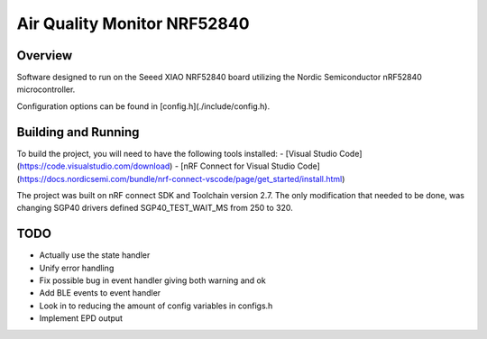 Air Quality Monitor NRF52840
###########

Overview
********

Software designed to run on the Seeed XIAO NRF52840 board utilizing the Nordic Semiconductor nRF52840 microcontroller.

Configuration options can be found in [config.h](./include/config.h).

Building and Running
********************

To build the project, you will need to have the following tools installed:
- [Visual Studio Code](https://code.visualstudio.com/download)
- [nRF Connect for Visual Studio Code](https://docs.nordicsemi.com/bundle/nrf-connect-vscode/page/get_started/install.html)

The project was built on nRF connect SDK and Toolchain version 2.7. The only modification that needed to be done, was changing SGP40 drivers defined SGP40_TEST_WAIT_MS from 250 to 320.


TODO
********************
* Actually use the state handler
* Unify error handling
* Fix possible bug in event handler giving both warning and ok
* Add BLE events to event handler
* Look in to reducing the amount of config variables in configs.h
* Implement EPD output